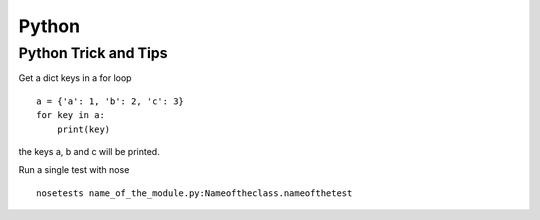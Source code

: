 .. _python:

++++++
Python
++++++

Python Trick and Tips
=====================

Get a dict keys in a for loop ::

    a = {'a': 1, 'b': 2, 'c': 3}
    for key in a:
    	print(key)

the keys a, b and c will be printed.

Run a single test with nose ::

    nosetests name_of_the_module.py:Nameoftheclass.nameofthetest


